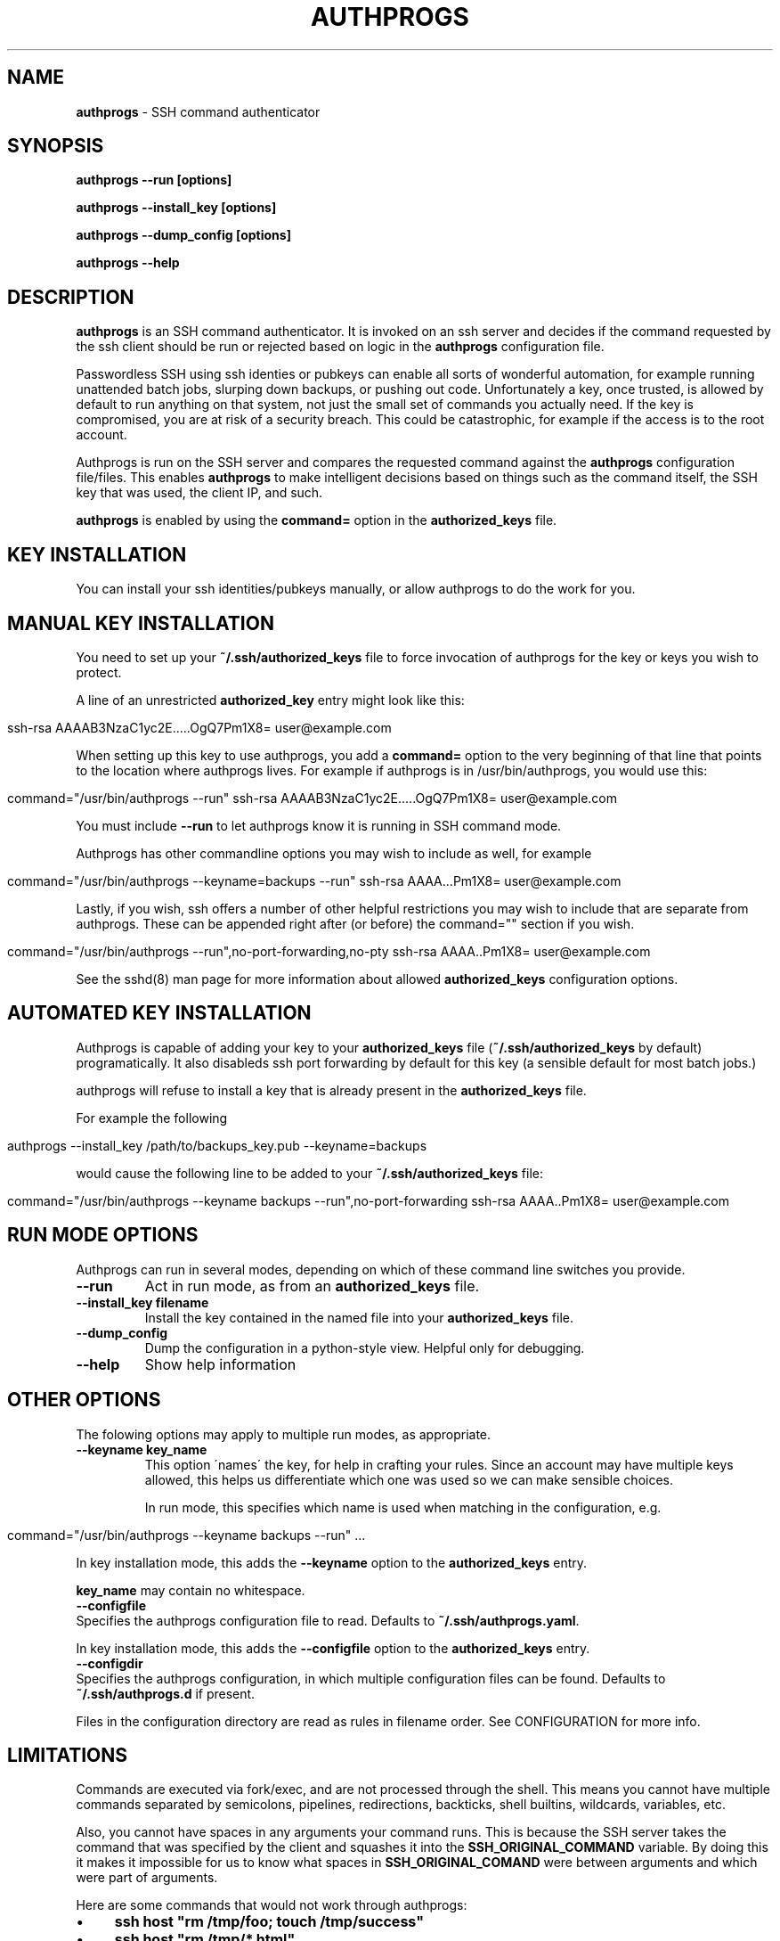 .\" generated with Ronn/v0.7.3
.\" http://github.com/rtomayko/ronn/tree/0.7.3
.
.TH "AUTHPROGS" "1" "December 2019" "" ""
.
.SH "NAME"
\fBauthprogs\fR \- SSH command authenticator
.
.SH "SYNOPSIS"
\fBauthprogs \-\-run [options]\fR
.
.P
\fBauthprogs \-\-install_key [options]\fR
.
.P
\fBauthprogs \-\-dump_config [options]\fR
.
.P
\fBauthprogs \-\-help\fR
.
.SH "DESCRIPTION"
\fBauthprogs\fR is an SSH command authenticator\. It is invoked on an ssh server and decides if the command requested by the ssh client should be run or rejected based on logic in the \fBauthprogs\fR configuration file\.
.
.P
Passwordless SSH using ssh identies or pubkeys can enable all sorts of wonderful automation, for example running unattended batch jobs, slurping down backups, or pushing out code\. Unfortunately a key, once trusted, is allowed by default to run anything on that system, not just the small set of commands you actually need\. If the key is compromised, you are at risk of a security breach\. This could be catastrophic, for example if the access is to the root account\.
.
.P
Authprogs is run on the SSH server and compares the requested command against the \fBauthprogs\fR configuration file/files\. This enables \fBauthprogs\fR to make intelligent decisions based on things such as the command itself, the SSH key that was used, the client IP, and such\.
.
.P
\fBauthprogs\fR is enabled by using the \fBcommand=\fR option in the \fBauthorized_keys\fR file\.
.
.SH "KEY INSTALLATION"
You can install your ssh identities/pubkeys manually, or allow authprogs to do the work for you\.
.
.SH "MANUAL KEY INSTALLATION"
You need to set up your \fB~/\.ssh/authorized_keys\fR file to force invocation of authprogs for the key or keys you wish to protect\.
.
.P
A line of an unrestricted \fBauthorized_key\fR entry might look like this:
.
.IP "" 4
.
.nf

ssh\-rsa AAAAB3NzaC1yc2E\.\.\.\.\.OgQ7Pm1X8= user@example\.com
.
.fi
.
.IP "" 0
.
.P
When setting up this key to use authprogs, you add a \fBcommand=\fR option to the very beginning of that line that points to the location where authprogs lives\. For example if authprogs is in /usr/bin/authprogs, you would use this:
.
.IP "" 4
.
.nf

command="/usr/bin/authprogs \-\-run" ssh\-rsa AAAAB3NzaC1yc2E\.\.\.\.\.OgQ7Pm1X8= user@example\.com
.
.fi
.
.IP "" 0
.
.P
You must include \fB\-\-run\fR to let authprogs know it is running in SSH command mode\.
.
.P
Authprogs has other commandline options you may wish to include as well, for example
.
.IP "" 4
.
.nf

command="/usr/bin/authprogs \-\-keyname=backups \-\-run" ssh\-rsa AAAA\.\.\.Pm1X8= user@example\.com
.
.fi
.
.IP "" 0
.
.P
Lastly, if you wish, ssh offers a number of other helpful restrictions you may wish to include that are separate from authprogs\. These can be appended right after (or before) the command="" section if you wish\.
.
.IP "" 4
.
.nf

command="/usr/bin/authprogs \-\-run",no\-port\-forwarding,no\-pty ssh\-rsa AAAA\.\.Pm1X8= user@example\.com
.
.fi
.
.IP "" 0
.
.P
See the sshd(8) man page for more information about allowed \fBauthorized_keys\fR configuration options\.
.
.SH "AUTOMATED KEY INSTALLATION"
Authprogs is capable of adding your key to your \fBauthorized_keys\fR file (\fB~/\.ssh/authorized_keys\fR by default) programatically\. It also disableds ssh port forwarding by default for this key (a sensible default for most batch jobs\.)
.
.P
authprogs will refuse to install a key that is already present in the \fBauthorized_keys\fR file\.
.
.P
For example the following
.
.IP "" 4
.
.nf

authprogs \-\-install_key /path/to/backups_key\.pub \-\-keyname=backups
.
.fi
.
.IP "" 0
.
.P
would cause the following line to be added to your \fB~/\.ssh/authorized_keys\fR file:
.
.IP "" 4
.
.nf

command="/usr/bin/authprogs \-\-keyname backups \-\-run",no\-port\-forwarding ssh\-rsa AAAA\.\.Pm1X8= user@example\.com
.
.fi
.
.IP "" 0
.
.SH "RUN MODE OPTIONS"
Authprogs can run in several modes, depending on which of these command line switches you provide\.
.
.TP
\fB\-\-run\fR
Act in run mode, as from an \fBauthorized_keys\fR file\.
.
.TP
\fB\-\-install_key filename\fR
Install the key contained in the named file into your \fBauthorized_keys\fR file\.
.
.TP
\fB\-\-dump_config\fR
Dump the configuration in a python\-style view\. Helpful only for debugging\.
.
.TP
\fB\-\-help\fR
Show help information
.
.SH "OTHER OPTIONS"
The folowing options may apply to multiple run modes, as appropriate\.
.
.TP
\fB\-\-keyname key_name\fR
This option \'names\' the key, for help in crafting your rules\. Since an account may have multiple keys allowed, this helps us differentiate which one was used so we can make sensible choices\.
.
.IP
In run mode, this specifies which name is used when matching in the configuration, e\.g\.
.
.IP "" 4
.
.nf

  command="/usr/bin/authprogs \-\-keyname backups \-\-run" \.\.\.
.
.fi
.
.IP "" 0
.
.IP
In key installation mode, this adds the \fB\-\-keyname\fR option to the \fBauthorized_keys\fR entry\.
.
.IP
\fBkey_name\fR may contain no whitespace\.
.
.TP
\fB\-\-configfile\fR
Specifies the authprogs configuration file to read\. Defaults to \fB~/\.ssh/authprogs\.yaml\fR\.
.
.IP
In key installation mode, this adds the \fB\-\-configfile\fR option to the \fBauthorized_keys\fR entry\.
.
.TP
\fB\-\-configdir\fR
Specifies the authprogs configuration, in which multiple configuration files can be found\. Defaults to \fB~/\.ssh/authprogs\.d\fR if present\.
.
.IP
Files in the configuration directory are read as rules in filename order\. See CONFIGURATION for more info\.
.
.SH "LIMITATIONS"
Commands are executed via fork/exec, and are not processed through the shell\. This means you cannot have multiple commands separated by semicolons, pipelines, redirections, backticks, shell builtins, wildcards, variables, etc\.
.
.P
Also, you cannot have spaces in any arguments your command runs\. This is because the SSH server takes the command that was specified by the client and squashes it into the \fBSSH_ORIGINAL_COMMAND\fR variable\. By doing this it makes it impossible for us to know what spaces in \fBSSH_ORIGINAL_COMAND\fR were between arguments and which were part of arguments\.
.
.P
Here are some commands that would not work through authprogs:
.
.IP "\(bu" 4
\fBssh host "rm /tmp/foo; touch /tmp/success"\fR
.
.IP "\(bu" 4
\fBssh host "rm /tmp/*\.html"\fR
.
.IP "\(bu" 4
\fBssh host "cut \-d: \-f 1 /etc/passwd > /tmp/users"\fR
.
.IP "\(bu" 4
\fBssh host "touch \'/tmp/file with spaces\'"\fR
.
.IP "\(bu" 4
\fBssh host "for file in /tmp/*\.html; do w3m \-dump $file > $file\.txt; done"\fR
.
.IP "" 0
.
.P
You can work around these limitations by writing a shell script that does what you need and calling that from authprogs, rather than attempting to run complicated commandlines via ssh directly\.
.
.SH "CONFIGURATION FILES"
authprogs rules are maintained in one or more configuration files in YAML format\.
.
.P
The rules allow you to decide whether the client\'s command should be run based on criteria such as the command itself, the client IP address, and ssh key in use\.
.
.P
Rules can be read from a single file (\fB~/\.ssh/authprogs\.yaml\fR by default) or by putting files in a configuration directory (\fB~/\.ssh/authprogs\.d\fR)\. The configuration directory method is most useful when you want to be able to easily add or remove rules without manually editing a single configuration file, such as when installing rules via your configuration tool of choice\.
.
.P
All the authprogs configuration files are concatenated together into one large yaml document which is then processed\. The files are concatenated in the following order:
.
.IP "\(bu" 4
\fB~/\.ssh/authprogs\.yaml\fR, if present
.
.IP "\(bu" 4
files in \fB~/\.ssh/authprogs\.d/\fR directory, in asciibetical order
.
.IP "" 0
.
.P
Dotfiles contained in a configuration directory are ignored\. The configuration directory is not recursed; only those files directly contained are processed\.
.
.P
Each rule in the configuration file/files is tested in order and once a match is found, processing stops and the command is run\.
.
.P
Rules are made of rule selection options (e\.g\. client IP address) and subrules (e\.g\. a list of allowed commands)\. All pieces must match for the command to be run\.
.
.P
The general format of a rule is as follows:
.
.IP "" 4
.
.nf

# First rule
\-
  # Selection options
  #
  # All must match or we stop processing this rule\.
  selection_option_1: value
  selection_option_2: value

  # The allow block, aka subrules
  #
  # This lets us group a bunch of possible commands
  # into one rule\. Otherwise we\'d need a bunch of
  # rules where you repeat selection options\.

  allow:
    \-
      rule_type: value
      rule_param_1: value
      rule_param_2: value
    \-
      rule_type: value2
      rule_param_1: value
      rule_param_2: value

# Next rule
\-
  selection_option_3: value
\.\.\.
.
.fi
.
.IP "" 0
.
.P
Some of the keys take single arguments, while others may take lists\. See the definition of each to understand the values it accepts\.
.
.SH "RULE SELECTION OPTIONS"
These configuration options apply to the entire rule, and help you limit under what conditions the rule matches\.
.
.IP "\(bu" 4
from: This is a single value or list of values that define what SSH client IP addresses are allowed to match this rule\. The client IP address is gleaned by environment variables set by the SSH server\. Any from value may be an IP address or a CIDR network\.
.
.IP "" 0
.
.P
Examples:
.
.IP "" 4
.
.nf

\-
  from: 192\.168\.1\.5
  \.\.\.

\-
  from: [192\.168\.0\.1, 10\.0\.0\.3]
  \.\.\.

\-
  from:
    \- 192\.168\.0\.0/24
    \- 10\.10\.0\.3
  \.\.\.
.
.fi
.
.IP "" 0
.
.IP "\(bu" 4
keynames: This is a single value or list of values that define which SSH pubkeys are allowed to match this rule\. The keyname is specified by the \fB\-\-keyname foo\fR parameter in the authprogs command line in the entry in \fBauthorized_keys\fR\.
.
.IP "" 0
.
.P
Examples:
.
.IP "" 4
.
.nf

\-
  keynames: backups
  \.\.\.

\-
  keynames: [repo_push, repo_pull]
  \.\.\.

\-
  keynames:
    \- repo_push
    \- repo_pull
  \.\.\.
.
.fi
.
.IP "" 0
.
.SH "ALLOW SUBRULE SECTION"
The allow section of a rule is a single subrule or list of subrules\.
.
.P
Subrules can be simple, for example the explicit command match, or be more program\-aware such as scp support\. You specify which kind of subrule you want with the \fBrule_type\fR option:
.
.IP "" 4
.
.nf

\-
  allow:
    \-
      rule_type: command
      command: /bin/touch /tmp/timestamp
    \-
      command: /bin/rm /tmp/bar
    \-
      rule_type: scp
      allow_upload: true
\.\.\.
.
.fi
.
.IP "" 0
.
.P
See the separate subrules sections below for how to craft each type\.
.
.SH "COMMAND SUBRULES"
This section applies if \fBrule_type\fR is set to \fBcommand\fR or is not present at all\.
.
.P
The command requested by the client is compared to the command listed in the rule\. (Spaces are squashed together\.) If it matches, then the command is run\.
.
.P
Note that the command must be \fIexactly\fR the same; authprogs is not aware of arguments supported by a comamnd, so it cannot realize that \fB"ls \-la"\fR and \fB"ls \-a \-l"\fR and \fB"ls \-al"\fR and \fB"ls \-l \-a"\fR are all the same\. You can list multiple commands to allow you to accept variants of a command if necessary\.
.
.P
The simplest configuration looks like this:
.
.IP "" 4
.
.nf

\-
  allow:
    command: /bin/true
.
.fi
.
.IP "" 0
.
.P
Or you can provide a list of commands:
.
.IP "" 4
.
.nf

\-
  allow:
    \- command: /bin/true
    \- command: /bin/false
.
.fi
.
.IP "" 0
.
.P
A number of optional settings can tweak how command matching is performed\.
.
.IP "\(bu" 4
\fBallow_trailing_args: true\fR: This setting allows you to specify a partial command that will match as long as the command requested by the client is the same or longer\. This allows you to avoid listing every variant of a command that the client may wish to run\.
.
.IP
Examples:
.
.IP "" 4
.
.nf

\-
  allow:
    \-
      command: /bin/echo
      allow_trailing_args: true
    \-
      command: /bin/ls
      allow_trailing_args: true
    \-
      command: /bin/rm \-i
      allow_trailing_args: true
.
.fi
.
.IP "" 0

.
.IP "\(bu" 4
\fBpcre_match: true\fR: Compare the command using pcre regular expressions, rather than doing an explicit match character by character\. The regex is \fInot\fR anchored at the beginning nor end of the string, so if you wish to anchor it is your responsibility to do so\.
.
.IP
Caution: never underestimate the sneakiness of an adversary who may find a way to match your regex and still do something nasty\.
.
.IP
Examples:
.
.IP "" 4
.
.nf

\-
  allow:
    \-
      # Touch the foo file, allowing any
      # optional command line params
      # before the filename

      command: ^touch\e\es+(\-\e\eS+\e\es+)*foo$
      pcre_match: true
    \-
      # attempt to allow rm of files in /var/tmp
      # but actually would fail to catch malicious
      # commands e\.g\. /var/tmp/\.\./\.\./etc/passwd
      #
      # As I said, be careful with pcre matching!!!

      command: ^/bin/rm\e\es+(\-\e\eS+\e\es+)*/var/tmp/\e\eS*$
      pcre_match: true
.
.fi
.
.IP "" 0

.
.IP "" 0
.
.SH "SCP SUBRULES"
authprogs has special support for scp file transfer\. You are not required to use this \- you could use a simple command subrules to match explicit scp commands \- but using an scp\-specific subrule offers you greater flexibility\.
.
.P
To trigger scp mode, use \fBrule_type: scp\fR\.
.
.P
The scp options are as follows\.
.
.IP "\(bu" 4
\fBrule_type: scp\fR: This indicates that this is an scp subrule\.
.
.IP "\(bu" 4
\fBallow_upload: true|false\fR: Allow files to be uploaded to the ssh server\. Defaults to false\.
.
.IP "\(bu" 4
\fBallow_download: true|false\fR: Allow files to be downloaded from the ssh server\. Defaults to false\.
.
.IP "\(bu" 4
\fBallow_recursion: true|false\fR: Allow recursive (\-r) file up/download\. Defaults to false\.
.
.IP "\(bu" 4
\fBallow_permissions: true|false\fR: Allow scp to get/set the permissions of the file/files being transfered\. Defaults to false\.
.
.IP "\(bu" 4
\fBfiles\fR: The files option allows you to specify which file or files are allowed to be tranfered\. If this is not specified then transfers are not restricted based on filename\.
.
.IP
Examples:
.
.IP "" 4
.
.nf

\-
  allow:
    \- rule_type: scp
      allow_download: true
      files:
        \- /etc/group
        \- /etc/passwd
    \- rule_type: scp
      allow_upload: true
      files: [/tmp/file1, /tmp/file2]
.
.fi
.
.IP "" 0

.
.IP "" 0
.
.SH "EXAMPLES"
Here is a sample configuration file with multiple rules, going from simple to more complex\.
.
.P
Note that this config can be spread around between the \fB~/\.ssh/authprogs\.yaml\fR and \fB~/\.ssh/authprogs\.d\fR directory\.
.
.IP "" 4
.
.nf

# All files should start with an initial solo dash \-
# remember, we\'re being concatenated with all other
# files!

# Simple commands, no IP restrictions\.
\-
  allow:
    \- command: /bin/tar czvf /backups/www\.tgz /var/www/
    \- command: /usr/bin/touch /var/www/\.backups\.complete

# Similar, but with IP restrictions
\-
  from: [192\.168\.0\.10, 192\.168\.0\.15, 172\.16\.3\.3]
  allow:
    \- command: git \-\-git\-dir=/var/repos/foo/\.git pull
    \- command: sudo /etc/init\.d/apache2 restart

# Some more complicated subrules
\-
  # All of these \'allows\' have the same \'from\' restrictions
  from:
    \- 10\.1\.1\.20
    \- 10\.1\.1\.21
    \- 10\.1\.1\.22
    \- 10\.1\.1\.23
  allow:
    # Allow unrestricted ls
    \- command: /bin/ls
      allow_trailing_args: true

    # Allow any \'service apache2 (start|stop)\' commands via sudo
    \- command: sudo service apache2
      allow_trailing_args:true

    # How about a regex? Allow wget of any https url, outputting
    #  to /tmp/latest
    \- command: ^/usr/bin/wget\e\es+https://\e\eS+\e\es+\-O\e\es+/tmp/latest$
      pcre_match: true

    # Allow some specific file uploads
    \- rule_type: scp
      allow_upload: true
      files:
        \- /srv/backups/host1\.tgz
        \- /srv/backups/host2\.tgz
        \- /srv/backups/host3\.tgz
.
.fi
.
.IP "" 0
.
.SH "TROUBLESHOOTING"
\fB\-\-dump_config\fR is your friend\. If your yaml config isn\'t parsing, consider \fB\-\-dump_config \-\-logfile=/dev/tty\fR for more debug output to find the error\.
.
.SH "FILES"
.
.IP "\(bu" 4
\fB~/\.ssh/authorized_keys\fR: The default place your key should be installed and configured to call authprogs\. The actual location can differ if your administrator has changed it\.
.
.IP "\(bu" 4
\fB~/\.ssh/authprogs\.yaml\fR: Default authprogs configuration file\. Override with \-\-configfile\.
.
.IP "\(bu" 4
\fB~/\.ssh/authprogs\.d\fR: Default authprogs configuration directory\. Override with \-\-configdir\.
.
.IP "" 0
.
.SH "ENVIRONMENT"
authprogs uses the following environment variables that are set by the sshd(8) binary:
.
.IP "\(bu" 4
\fBSSH_CONNECTION\fR: This is used to determine the client IP address\.
.
.IP "\(bu" 4
\fBSSH_CLIENT\fR: This is used to determine the client IP address if SSH_CONNECTION was not present\.
.
.IP "\(bu" 4
\fBSSH_ORIGINAL_COMMAND\fR: The (squashed) original SSH command that was issued by the client\.
.
.IP "" 0
.
.P
authprogs sets the following environment variables for use by the authenticated process
.
.IP "\(bu" 4
\fBAUTHPROGS_KEYNAME\fR: the value of the \-\-keyname command line\. Will be set to an empty string if no \-\-keyname was set\.
.
.IP "" 0
.
.SH "EXIT STATUS"
authprogs returns 0 on success, non\-zero on errors\. In run mode it exits with the exit code of the command that was requested, or 126 on unexpected errors\.
.
.SH "LOGGING AND DEBUGGING"
If a \fB\-\-logfile\fR is specified then it will be opened in append mode and a line about each command that is attempted to be run will be written to it\. The line itself is in the form of a python dictionary\.
.
.P
If authprogs is run with \fB\-\-debug\fR, then this logfile will get increased debugging information, including the configuration, rule matching status as they are checked, etc\.
.
.SH "HISTORY"
A perl version of authprogs was originally published at http://www\.hackinglinuxexposed\.com/articles/20030115\.html in 2003\. This is a complete rewrite in python, with a more extensible configuration, and avoiding some of the limitations of the former\.
.
.SH "SEE ALSO"
ssh(1), sshd(8), scp(1)\.
.
.SH "AUTHOR"
Bri Hatch \fIbri@ifokr\.org\fR
